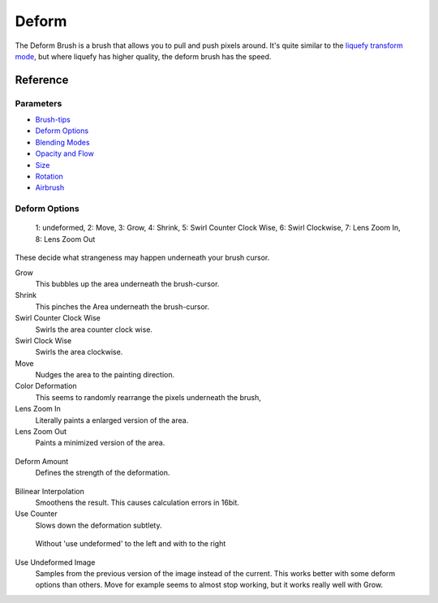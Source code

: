 Deform
======

The Deform Brush is a brush that allows you to pull and push pixels
around. It's quite similar to the `liquefy transform
mode <Special:myLanguage/Transform_Tool>`__, but where liquefy has
higher quality, the deform brush has the speed.

Reference
---------

Parameters
~~~~~~~~~~

-  `Brush-tips <Special:MyLanguage/Brush_Tips>`__
-  `Deform Options <Special:MyLanguage/Deform#Deform_Options>`__
-  `Blending Modes <Special:MyLanguage/Blending_Modes>`__
-  `Opacity and Flow <Special:MyLanguage/Opacity_&amp;_Flow>`__
-  `Size <Special:MyLanguage/Parameters#Size>`__
-  `Rotation <Special:MyLanguage/Parameters#Rotation>`__
-  `Airbrush <Special:MyLanguage/Parameters#Airbrush>`__

Deform Options
~~~~~~~~~~~~~~

.. figure:: images/deform/Krita_deform_brush_examples.png
   :alt: images/deform/Krita_deform_brush_examples.png

   1: undeformed, 2: Move, 3: Grow, 4: Shrink, 5: Swirl Counter Clock
   Wise, 6: Swirl Clockwise, 7: Lens Zoom In, 8: Lens Zoom Out

These decide what strangeness may happen underneath your brush cursor.

Grow
    This bubbles up the area underneath the brush-cursor.
Shrink
    This pinches the Area underneath the brush-cursor.
Swirl Counter Clock Wise
    Swirls the area counter clock wise.
Swirl Clock Wise
    Swirls the area clockwise.
Move
    Nudges the area to the painting direction.
Color Deformation
    This seems to randomly rearrange the pixels underneath the brush,
Lens Zoom In
    Literally paints a enlarged version of the area.
Lens Zoom Out
    Paints a minimized version of the area.

.. figure:: images/deform/Krita_deform_brush_colordeform.png
   :alt: images/deform/Krita_deform_brush_colordeform.png

Deform Amount
    Defines the strength of the deformation.

.. figure:: images/deform/Krita_deform_brush_bilinear.png
   :alt: images/deform/Krita_deform_brush_bilinear.png

Bilinear Interpolation
    Smoothens the result. This causes calculation errors in 16bit.
Use Counter
    Slows down the deformation subtlety.

.. figure:: images/deform/Krita_deform_brush_useundeformed.png
   :alt: images/deform/Krita_deform_brush_useundeformed.png

   Without 'use undeformed' to the left and with to the right

Use Undeformed Image
    Samples from the previous version of the image instead of the
    current. This works better with some deform options than others.
    Move for example seems to almost stop working, but it works really
    well with Grow.


